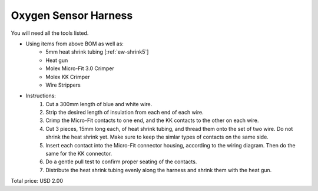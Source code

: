 .. _Oxygen Sensor Harness:

Oxygen Sensor Harness
======================

.. csv-table:: **BOM**
   :widths: 5, 60, 5, 5, 5, 10, 10, 10
   :header-rows: 1
   :delim: 0009
   :file: ./oxygen_sensor.bom.tsv

.. image:: oxygen_sensor.png
  :width: 800
  :alt: Wiring diagram

You will need all the tools listed.

* Using items from above BOM as well as:
   * 5mm heat shrink tubing [:ref:`ew-shrink5`]
   * Heat gun
   * Molex Micro-Fit 3.0 Crimper
   * Molex KK Crimper
   * Wire Strippers
* Instructions:
   #. Cut a 300mm length of blue and white wire.
   #. Strip the desired length of insulation from each end of each wire.
   #. Crimp the Micro-Fit contacts to one end, and the KK contacts to the other on each wire.
   #. Cut 3 pieces, 15mm long each, of heat shrink tubing, and thread them onto the set of two wire.  Do not shrink the heat shrink yet.  Make sure to keep the simlar types of contacts on the same side.
   #. Insert each contact into the Micro-Fit connector housing, according to the wiring diagram.  Then do the same for the KK connector.
   #. Do a gentle pull test to confirm proper seating of the contacts. 
   #. Distribute the heat shrink tubing evenly along the harness and shrink them with the heat gun.

Total price: USD 2.00